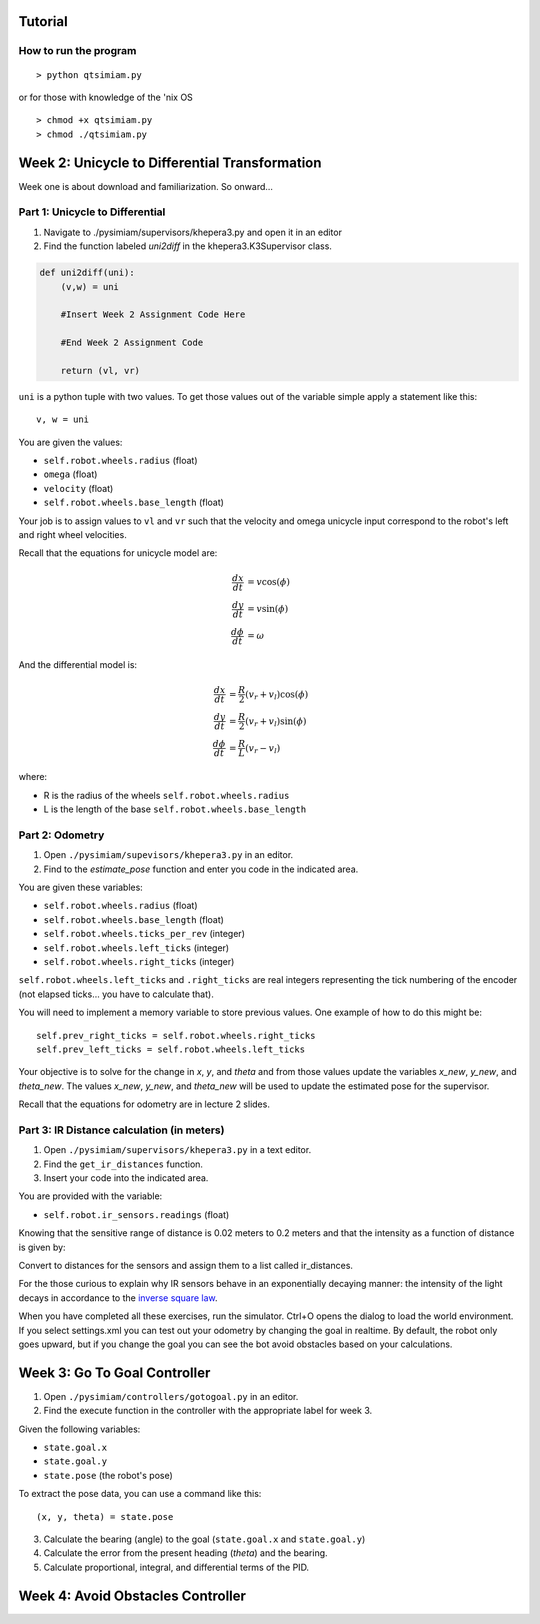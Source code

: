 Tutorial
========

How to run the program
-------------------------------

::

> python qtsimiam.py

or for those with knowledge of the 'nix OS

::

> chmod +x qtsimiam.py
> chmod ./qtsimiam.py


Week 2: Unicycle to Differential Transformation
===============================================
Week one is about download and familiarization. So onward...

Part 1: Unicycle to Differential
--------------------------------

1. Navigate to ./pysimiam/supervisors/khepera3.py and open it in an editor

2. Find the function labeled `uni2diff` in the khepera3.K3Supervisor class.

.. code-block:: python

   def uni2diff(uni):
       (v,w) = uni

       #Insert Week 2 Assignment Code Here

       #End Week 2 Assignment Code

       return (vl, vr)

``uni`` is a python tuple with two values. To get those values out of the variable simple apply a statement like this::

   v, w = uni

You are given the values:

- ``self.robot.wheels.radius`` (float)
- ``omega`` (float)
- ``velocity`` (float)
- ``self.robot.wheels.base_length`` (float)

Your job is to assign values to ``vl`` and ``vr`` such that the velocity and omega unicycle input correspond to the robot's left and right wheel velocities.

Recall that the equations for unicycle model are:

.. math::
    \frac{dx}{dt} &= v\cos(\phi) \\
    \frac{dy}{dt} &= v\sin(\phi) \\
    \frac{d\phi}{dt} &= \omega

And the differential model is:

.. math::
    \frac{dx}{dt} &= \frac{R}{2}(v_r + v_l)\cos(\phi) \\
    \frac{dy}{dt} &= \frac{R}{2}(v_r + v_l)\sin(\phi) \\
    \frac{d\phi}{dt} &= \frac{R}{L}(v_r - v_l)

where:

- R is the radius of the wheels ``self.robot.wheels.radius``
- L is the length of the base ``self.robot.wheels.base_length``

Part 2: Odometry 
-----------------------------------------------------------

1. Open ``./pysimiam/supevisors/khepera3.py`` in an editor.

2. Find to the `estimate_pose` function and enter you code in the indicated area. 

You are given these variables:

- ``self.robot.wheels.radius`` (float)
- ``self.robot.wheels.base_length`` (float)
- ``self.robot.wheels.ticks_per_rev`` (integer)
- ``self.robot.wheels.left_ticks`` (integer)
- ``self.robot.wheels.right_ticks`` (integer)


``self.robot.wheels.left_ticks`` and ``.right_ticks`` are real integers representing the tick numbering of the encoder (not elapsed ticks... you have to calculate that). 


You will need to implement a memory variable to store previous values. One example of how to do this might be::

   self.prev_right_ticks = self.robot.wheels.right_ticks
   self.prev_left_ticks = self.robot.wheels.left_ticks

Your objective is to solve for the change in `x`, `y`, and `theta` and from those values update the variables `x_new`, `y_new`, and `theta_new`. The values `x_new`, `y_new`, and `theta_new` will be used to update the estimated pose for the supervisor. 

Recall that the equations for odometry are in lecture 2 slides.


Part 3: IR Distance calculation (in meters) 
-----------------------------------------------------------

1. Open ``./pysimiam/supervisors/khepera3.py`` in a text editor.

2. Find the ``get_ir_distances`` function.

3. Insert your code into the indicated area.

You are provided with the variable:

- ``self.robot.ir_sensors.readings`` (float)

Knowing that the sensitive range of distance is 0.02 meters to 0.2 meters and that the intensity as a function of distance is given by:

.. math::
    :nowrap:

    f(\delta) = \left\{\begin{eqnarray}
        3960 & \quad 0m <  \delta  < 0.02m\\ 
        3960e^{-30(\delta-0.02)} & \quad 0.02m <  \delta  < 0.2m
    \end{eqnarray}\right.

Convert to distances for the sensors and assign them to a list called ir_distances. 

For the those curious to explain why IR sensors behave in an exponentially decaying manner: the intensity of the light decays in accordance to the `inverse square law`_. 

.. _inverse square law: http://en.wikipedia.org/wiki/Inverse-square_law

When you have completed all these exercises, run the simulator. Ctrl+O opens the dialog to load the world environment. If you select settings.xml you can test out your odometry by changing the goal in realtime. By default, the robot only goes upward, but if you change the goal you can see the bot avoid obstacles based on your calculations.



Week 3: Go To Goal Controller
=============================
1. Open ``./pysimiam/controllers/gotogoal.py`` in an editor.
2. Find the execute function in the controller with the appropriate label for week 3.

Given the following variables:

- ``state.goal.x``
- ``state.goal.y``
- ``state.pose``  (the robot's pose)

To extract the pose data, you can use a command like this::

   (x, y, theta) = state.pose


3. Calculate the bearing (angle) to the goal (``state.goal.x`` and ``state.goal.y``)
4. Calculate the error from the present heading (`theta`) and the bearing.
5. Calculate proportional, integral, and differential terms of the PID.


Week 4: Avoid Obstacles Controller
==================================

